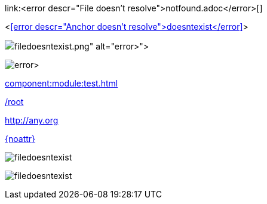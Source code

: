 link:<error descr="File doesn't resolve">notfound.adoc</error>[]

<<<error descr="Anchor doesn't resolve">doesntexist</error>>>

image::<error descr="File doesn't resolve">filedoesntexist.png</error>[]

image:<error descr="File doesn't resolve">filedoesntexist.png</error>[]

// no error, as modules is unknown
xref:component:module:test.adoc[]

// no error, as link starts with "/" as this is probably an absolute link at the site
link:/root[]

// no error, as resolves to URL
:myurl: http://any.org
link:{myurl}[]

// no error, as attribute doesn't resolve
link:{noattr}[]

:imagesdir: http://localhost:8080/
image::filedoesntexist.png[]

image:filedoesntexist.png[]

